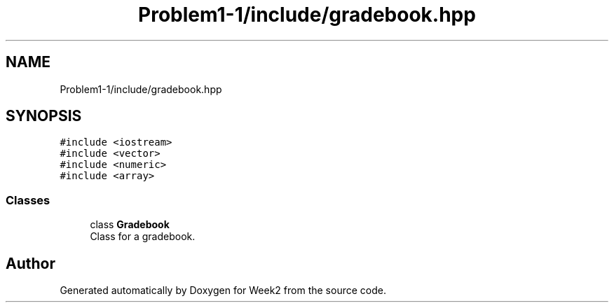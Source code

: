 .TH "Problem1-1/include/gradebook.hpp" 3 "Tue Sep 12 2023" "Week2" \" -*- nroff -*-
.ad l
.nh
.SH NAME
Problem1-1/include/gradebook.hpp
.SH SYNOPSIS
.br
.PP
\fC#include <iostream>\fP
.br
\fC#include <vector>\fP
.br
\fC#include <numeric>\fP
.br
\fC#include <array>\fP
.br

.SS "Classes"

.in +1c
.ti -1c
.RI "class \fBGradebook\fP"
.br
.RI "Class for a gradebook\&. "
.in -1c
.SH "Author"
.PP 
Generated automatically by Doxygen for Week2 from the source code\&.
